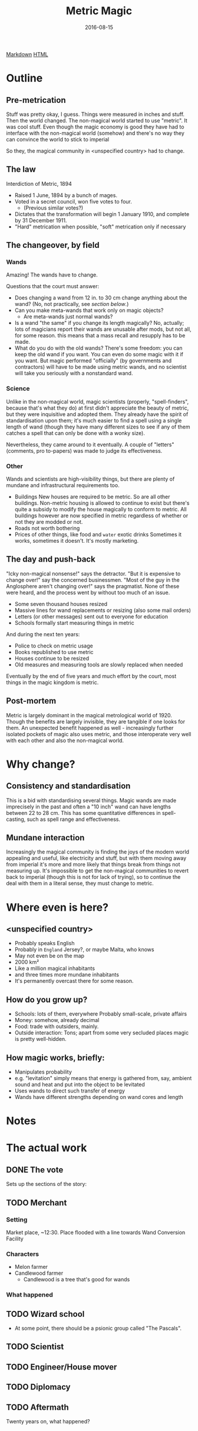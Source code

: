 #+Title: Metric Magic
#+Date: 2016-08-15

[[file:metric-magic.md][Markdown]] [[file:metric-magic.html][HTML]]

* Outline
** Pre-metrication
Stuff was pretty okay, I guess.
Things were measured in inches and stuff.
Then the world changed.
The non-magical world started to use "metric".
It was cool stuff.
Even though the magic economy is good
they have had to interface with the non-magical world (somehow)
and there's no way they can convince the world to stick to imperial
# (side-eyes the US with regards to aeroplane altitudes)
So they, the magical community in <unspecified country> had to change.

** The law
Interdiction of Metric, 1894

- Raised 1 June, 1894 by a bunch of mages.
- Voted in a secret council, won five votes to four.
  - (Previous similar votes?)
- Dictates that the transformation will begin 1 January 1910,
  and complete by 31 December 1911.
- "Hard" metrication when possible, "soft" metrication only if necessary

** The changeover, by field
*** Wands
Amazing! The wands have to change.

Questions that the court must answer:

- Does changing a wand from 12 in. to 30 cm change anything about the wand?
  (No, not practically, see [[*Consistency%20and%20standardisation][section below]].)
- Can you make meta-wands that work only on magic objects?
  - Are meta-wands just normal wands?
- Is a wand "the same" if you change its length magically?
  No, actually; lots of magicians report their wands are unusable after mods,
  but not all, for some reason.
  this means that a mass recall and resupply has to be made.
- What do you do with the old wands?
  There's some freedom: you can keep the old wand if you want.
  You can even do some magic with it if you want.
  But magic performed "officially" (by governments and contractors)
  will have to be made using metric wands,
  and no scientist will take you seriously with a nonstandard wand.

*** Science
Unlike in the non-magical world,
magic scientists (properly, "spell-finders", because that's what they do)
at first didn't appreciate the beauty of metric,
but they were inquisitive and adopted them.
They already have the spirit of standardisation upon them;
it's much easier to find a spell using a single length of wand
(though they have many different sizes to see if any of them catches a spell
that can only be done with a wonky size).

Nevertheless, they came around to it eventually.
A couple of "letters" (comments, pro to-papers) was made to judge its effectiveness.

*** Other
Wands and scientists are high-visibility things,
but there are plenty of mundane and infrastructural requirements too.

- Buildings
  New houses are required to be metric.
  So are all other buildings.
  Non-metric housing is allowed to continue to exist
  but there's quite a subsidy to modify the house magically
  to conform to metric.
  All buildings however are now specified in metric
  regardless of whether or not they are modded or not.
- Roads
  not worth bothering
- Prices of other things, like food and ~water~ exotic drinks
  Sometimes it works, sometimes it doesn't.
  It's mostly marketing.

** The day and push-back
"Icky non-magical nonsense!" says the detractor.
"But it is expensive to change over!" say the concerned businessmen.
"Most of the guy in the Anglosphere aren't changing over!"
says the pragmatist.
None of these were heard,
and the process went by without too much of an issue.

- Some seven thousand houses resized
- Massive lines for wand replacements or resizing
  (also some mail orders)
- Letters (or other messages) sent out to everyone for education
- Schools formally start measuring things in metric

And during the next ten years:

- Police to check on metric usage
- Books republished to use metric
- Houses continue to be resized
- Old measures and measuring tools are slowly replaced when needed

Eventually by the end of five years and much effort by the court,
most things in the magic kingdom is metric.

** Post-mortem
Metric is largely dominant in the magical metrological world of 1920.
Though the benefits are largely invisible,
they are tangible if one looks for them.
An unexpected benefit happened as well -
increasingly further isolated pockets of magic also uses metric,
and those interoperate very well with each other and also the non-magical world.

* Why change?
** Consistency and standardisation
This is a bid with standardising several things.
Magic wands are made imprecisely in the past and often a "10 inch" wand
can have lengths between 22 to 28 cm.
This has some quantitative differences in spell-casting,
such as spell range and effectiveness.

** Mundane interaction
Increasingly the magical community is finding the joys of the modern world
appealing and useful, like electricity and stuff,
but with them moving away from imperial
it's more and more likely that things break from things not measuring up.
It's impossible to get the non-magical communities to revert back to imperial
(though this is not for lack of trying),
so to continue the deal with them in a literal sense,
they must change to metric.

* Where even is here?
** <unspecified country>
- Probably speaks English
- Probably in ~England~ Jersey?, or maybe Malta, who knows
- May not even be on the map
- 2000 km²
- Like a million magical inhabitants
- and three times more mundane inhabitants
- It's permanently overcast there for some reason.

** How do you grow up?
- Schools: lots of them, everywhere
  Probably small-scale, private affairs
- Money: somehow, already decimal
- Food: trade with outsiders, mainly.
- Outside interaction:
  Tons; apart from some very secluded places
  magic is pretty well-hidden.

** How magic works, briefly:
- Manipulates probability
- e.g. "levitation" simply means that energy is gathered from, say,
  ambient sound and heat and put into the object to be levitated
- Uses wands to direct such transfer of energy
- Wands have different strengths depending on wand cores and length

* Notes
* The actual work
** DONE The vote
   CLOSED: [2016-08-18 Thu 23:35]
Sets up the sections of the story:

** TODO Merchant
*** Setting
Market place, ~12:30.
Place flooded with a line towards Wand Conversion Facility
*** Characters
- Melon farmer
- Candlewood farmer
  - Candlewood is a tree that's good for wands
*** What happened

** TODO Wizard school
- At some point, there should be a psionic group called "The Pascals".
** TODO Scientist
** TODO Engineer/House mover
** TODO Diplomacy

** TODO Aftermath
Twenty years on, what happened?

